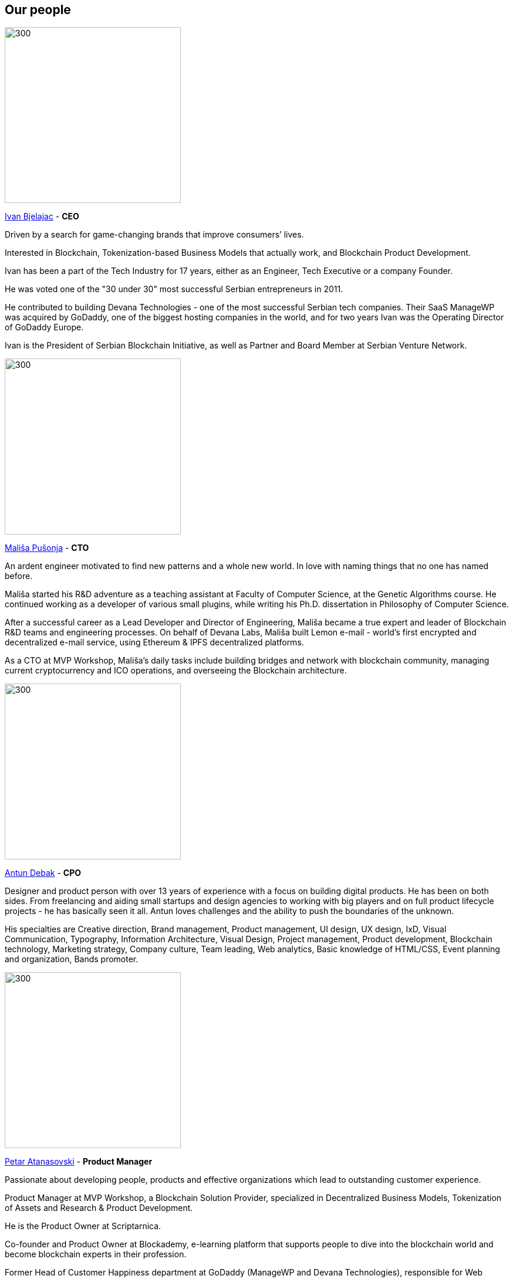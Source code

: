 == Our people
// Ivan Bjelajac
image::images/SolutionSpace_Team_01_IvanBjelajac.png[300,300]

https://www.linkedin.com/in/ivanbjelajac/[Ivan Bjelajac] - *CEO*

Driven by a search for game-changing brands that improve consumers’ lives.

Interested in Blockchain, Tokenization-based Business Models that actually work, and Blockchain Product Development.

Ivan has been a part of the Tech Industry for 17 years, either as an Engineer, Tech Executive or a company Founder.

He was voted one of the "30 under 30" most successful Serbian entrepreneurs in 2011.

He contributed to building Devana Technologies - one of the most successful Serbian tech companies. Their SaaS ManageWP was acquired by GoDaddy, one of the biggest hosting companies in the world, and for two years Ivan was the Operating Director of GoDaddy Europe.

Ivan is the President of Serbian Blockchain Initiative, as well as Partner and Board Member at Serbian Venture Network.

// Malisa Pusonja
image::images/SolutionSpace_Team_02_MalisaPusonja.png[300,300]

https://www.linkedin.com/in/malisapusonja/[Mališa Pušonja] - *CTO*

An ardent engineer motivated to find new patterns and a whole new world.
In love with naming things that no one has named before.

Mališa started his R&D adventure as a teaching assistant at Faculty of Computer Science, at the Genetic Algorithms course. He continued working as a developer of various small plugins, while writing his Ph.D. dissertation in Philosophy of Computer Science.

After a successful career as a Lead Developer and Director of Engineering, Mališa became a true expert and leader of Blockchain R&D teams and engineering processes. On behalf of Devana Labs, Mališa built Lemon e-mail - world's first encrypted and decentralized e-mail service, using Ethereum & IPFS decentralized platforms.

As a CTO at MVP Workshop, Mališa’s daily tasks include building bridges and network with blockchain community, managing current cryptocurrency and ICO operations, and overseeing the Blockchain architecture.

// Antun Debak
image::images/SolutionSpace_Team_03_AntunDebak.png[300,300]

https://www.linkedin.com/in/antundebak/[Antun Debak] - *CPO*

Designer and product person with over 13 years of experience with a focus on building digital products. He has been on both sides. From freelancing and aiding small startups and design agencies to working with big players and on full product lifecycle projects - he has basically seen it all. Antun loves challenges and the ability to push the boundaries of the unknown.

His specialties are Creative direction, Brand management, Product management, UI design, UX design, IxD, Visual Communication, Typography, Information Architecture, Visual Design, Project management, Product development, Blockchain technology, Marketing strategy, Company culture, Team leading, Web analytics, Basic knowledge of HTML/CSS, Event planning and organization, Bands promoter.

// Petar Atanasovski
image::images/SolutionSpace_Team_04_PetarAtanasoski.png[300,300]

https://www.linkedin.com/in/petaratanasovski/[Petar Atanasovski] - *Product Manager*

Passionate about developing people, products and effective organizations which lead to outstanding customer experience.

Product Manager at MVP Workshop, a Blockchain Solution Provider, specialized in Decentralized Business Models, Tokenization of Assets and Research & Product Development.

He is the Product Owner at Scriptarnica.

Co-founder and Product Owner at Blockademy, e-learning platform that supports people to dive into the blockchain world and become blockchain experts in their profession.

Former Head of Customer Happiness department at GoDaddy (ManageWP and Devana Technologies), responsible for Web Professionals experience, former president of AIESEC in Serbia, love water polo (former water polo player and coach), boats, playing guitar and exploring new business trends.

Graduated informatics at Faculty of Mathematics in Belgrade and Executive MBA at COTRUGLI Business School.

// Nemanja Lazic
image::images/SolutionSpace_Team_05_NemanjaLazic.png[300,300]

https://www.linkedin.com/in/nemanjalazic888/[Nemanja Lazić] - *Business Development Director*

Dedicated to delivering impeccable business results, while building strong teams and helping them achieve their highest potential.

On a mission to explore new emerging technologies, and find and create products and services that will reshape the World as we know it.

Creative strategist, with capability from planning to execution and an eye for innovation.

Nemanja has an extensive experience in the world of business, acquired through multiple positions in South East European markets and the multinational environment through his work with BMW Group and largest regional BPO provider.

Nemanja has mastered the art of developing and executing effective marketing and sales strategies as well as communicating company purpose and values in a way that leads to great outcomes.

As a Business Development Director at MVP workshop, Nemanja is focused on change management and above all purpose, that is - building blockchain products that actually work. His personal interest lies in the tokenization of assets.

// Milan Ilic
image::images/SolutionSpace_Team_06_MilanIlic.png[300,300]

https://www.linkedin.com/in/ilicmilan/[Milan Ilić] - *Head of Partner Relations*

Since he was seven, Milan has been involved in his family's business focused on custom handmade shoes manufacturing where he learned to meet customers' needs and fulfill their desires.

He had a chance to work at Devana Technologies and that is where he learned about Growth Hacking and digital products before moving on to become a Product Manager (Digital, Multimedia and Applications) at Vip mobile.

He is inspired by Carlos Ghosn's quote "You don't build your character by doing what everybody else is doing", and tries to create new value both for himself and others.

// Djordje Stevanovic
image::images/SolutionSpace_Team_07_DjordjeStevanovic.png[300,300]

https://www.linkedin.com/in/djordje-stevanovic-43b61091/[Đorđe Stevanović] - *Lead Engineer*

Đorđe has been working as a software engineer for past 5 years. Fluent in several programming languages, he has valuable experience in working with both backend and frontend web development technologies, as well as managing databases.

He has been a Core contributor to Blockstack and works in the field of Ethereum Smart Contract Development / DApps. Đorđe is known for his outstanding organizational and leadership skills and has a proven track record of successful contributions in leading MVP teams working on Scriptarnica and Celsius app projects.

He is proud to be part of MVP Workshop and together with rest of the team work on developing blockchain solutions and contribute to establishing the standards in this exponentially growing field of technology. His spare time Đorđe spends with the family and he is passionate about all sorts of vehicles.

// Andrej Bencic
image::images/SolutionSpace_Team_08_AndrejBencic.png[300,300]

https://www.linkedin.com/in/andrej-bencic-3122b291/[Andrej Benčić] - *Full Stack Engineer*

Driven and hardworking software engineer who has been studying the field since 2009. Andrej has both academic knowledge and working experience with Java, C, C++  PHP (Laravel), MySQL and Javascript.

After several years working as a freelancer and building his own startup with friends, he decided to join ManageWP. He worked in ManageWP team for three years, first as part of Devana Technologies and then as part of GoDaddy.

He is curious about private blockchain and hyperledger and strives to advance his knowledge in these fields. With an agile approach to problem solving, he tries to be prepared sooner rather than later, learn from his mistakes, and quickly adapt to new situations. With 11 hackathons and 8 awards behind, Andrej is an experienced hackathon competitor who highly values teamwork and perceives it as crucial factor for the success. In his spare time, he enjoys playing sports and board games with his friends.

// Bogdan Habic
image::images/SolutionSpace_Team_09_BogdanHabic.png[300,300]

https://www.linkedin.com/in/bogdan-habic-057a0659/[Bogdan Habić] - *Full Stack Engineer*

A Software Engineer who has a great interest in distributed systems and the people side of software. He is passionate when it comes to enabling his team and sharing knowledge. An occasional speaker and all around too much information type of person.

Although they both have unique roles and contribution in our team, he is Andrej’s best friend and it looks like they are always partners in crime. For that reason it doesn’t look strange that they shared similar career paths - Bogdan worked as a freelancer and after building his own startup for several years, he decided to join ManageWP. He worked in ManageWP team for three years, first as part of Devana Technologies and then as part of GoDaddy.

Obsessed with optimization and software architecture, he likes spending his time discussing best practices. You will often hear him talking about technologies that no one else heard about (yet).

// Aleksandar Stankovic
image::images/SolutionSpace_Team_10_AleksandarStankovic.png[300,300]

http://www.linkedin.com/in/astankovic144/[Aleksandar Stankovic] - *Product designer*

Aleksandar is coming from a product management, marketing and economics background which makes him a great fit to bridge the needs between business and aesthetics/usability.

He enjoys problem solving and likes to be included in the whole product lifecycle process, working closely with all the managers and engineers on a day to day basis. In that way, he’s able to ensure that his designs will be implemented in the best possible way, but in the same way delight users and grow the business.

On a personal note, he enjoys listening grunge music, visiting festivals and traveling around Europe.

// Katarina Vukoman
image::images/SolutionSpace_Team_11_KatarinaVukoman.png[300,300]

https://www.linkedin.com/in/katarinavukoman/[Katarina Vukoman] - *Visual designer*

Katarina is a graphic designer curious about innovative ways of blending beauty and usability. When it comes to design - she's passionate about brand and visual identity, typography, infographics and print.

Katarina graduated Architecture (University of Belgrade) and also studied Web design (IT Academy).

On a personal note, Katarina is in love with music and she even has her own band (hint: google "Weird Fishes"). She's singing and enjoying practicing and performing live.

// Aleksandar Kanjevac
image::images/SolutionSpace_Team_12_AleksandarKanjevac.png[300,300]

https://www.linkedin.com/in/aleksandar-kanjevac-a35758140/[Aleksandar Kanjevac] - *Web Developer*

Experienced Web Developer skilled in JavaScript, Bootstrap, Cascading Style Sheets (CSS), PHP, C, and WordPress. Aleksandar is a website developer in charge of most of MVP Workshop’s websites and web assets created both internally and for the clients.

He is the person to reach out if we need anything related to the website maintenance and WordPress development. We find him often trying to solve bugs and improve experience prior anyone reports something.

On a personal note, Aleksandar was theatre actor and he is still acting from time to time.

// Ivana Fuks
image::images/SolutionSpace_Team_13_IvanaFuks.png[300,300]

https://www.linkedin.com/in/ivana-fuks-751329158/[Ivana Fuks] - *Researcher*

Motivated economist interested in discovering new and innovative business approaches for building products that are going to shape our future.

Enjoys in applying her academic background and ideas to disruptive markets.

On a personal note, Ivana truly believes in the power of positive thinking, loves dogs and enjoys starting a day with a good coffee.

// Marko Kovacevic
image::images/SolutionSpace_Team_14_MarkoKovacevic.png[300,300]

https://www.linkedin.com/in/marko-kovacevic-84a32b70/[Marko Kovačević] - *Advisory Board*

Committed to share and leave everything touched better than when it was found.

Marko Kovačević is an accomplished Senior Executive and Board Member with demonstrated success across the international relations, outsourcing and telecommunication industries. Leveraging extensive experience in change management and growth strategies for organizations, he is a valuable asset for growing and transforming business needing guidance in business development, process improvement and/or product development. His broad areas of expertise include strategic development, business transformations, growth strategies and business development.

Prior to becoming Chairman of the Board of MVP Workshop, he has served as CEO of Trizma and executive capacities in Atlantic Council of Serbia, Megatrend University, Telenor, Virtuoni, Dupont Carter and Insomnia Serbia.

His fields of interest include blockchain, customer experience and engagement, new gamification and business model design.
